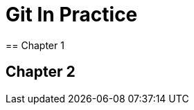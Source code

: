 = Git In Practice
== Chapter 1
// TODO: think of funny first line that editor will approve.

== Chapter 2
// TODO: write two chapters

